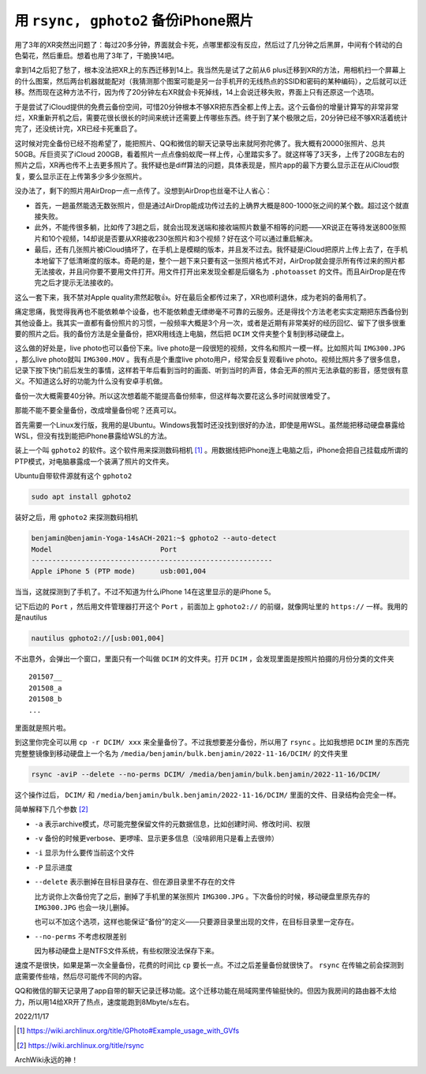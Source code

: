 ==================================
用 ``rsync, gphoto2`` 备份iPhone照片
==================================

.. default-role:: literal

用了3年的XR突然出问题了：每过20多分钟，界面就会卡死，点哪里都没有反应，然后过了几分钟之后黑屏，中间有个转动的白色菊花，然后重启。想着也用了3年了，干脆换14吧。

拿到14之后犯了愁了，根本没法把XR上的东西迁移到14上。我当然先是试了之前从6 plus迁移到XR的方法，用相机扫一个屏幕上的什么图案，然后两台机器就能配对（我猜测那个图案可能是另一台手机开的无线热点的SSID和密码的某种编码），之后就可以迁移。然而现在这种方法不行，因为传了20分钟左右XR就会卡死掉线，14上会说迁移失败，界面上只有还原这一个选项。

于是尝试了iCloud提供的免费云备份空间，可惜20分钟根本不够XR把东西全都上传上去。这个云备份的增量计算写的非常非常烂，XR重新开机之后，需要花很长很长的时间来统计还需要上传哪些东西。终于到了某个极限之后，20分钟已经不够XR活着统计完了，还没统计完，XR已经卡死重启了。

这时候对完全备份已经不抱希望了，能把照片、QQ和微信的聊天记录导出来就阿弥陀佛了。我大概有20000张照片、总共50GB。斥巨资买了iCloud 200GB，看着照片一点点像蚂蚁爬一样上传，心里踏实多了。就这样等了3天多，上传了20GB左右的照片之后，XR再也传不上去更多照片了。我怀疑也是diff算法的问题，具体表现是，照片app的最下方要么显示正在从iCloud恢复，要么显示正在上传第多少多少张照片。

没办法了，剩下的照片用AirDrop一点一点传了。没想到AirDrop也丝毫不让人省心：

*   首先，一趟虽然能选无数张照片，但是通过AirDrop能成功传过去的上确界大概是800-1000张之间的某个数。超过这个就直接失败。
*   此外，不能传很多躺，比如传了3趟之后，就会出现发送端和接收端照片数量不相等的问题——XR说正在等待发送800张照片和10个视频，14却说是否要从XR接收230张照片和3个视频？好在这个可以通过重启解决。
*   最后，还有几张照片被iCloud搞坏了，在手机上是模糊的版本，并且发不过去。我怀疑是iCloud把原片上传上去了，在手机本地留下了低清晰度的版本。奇葩的是，整个一趟下来只要有这一张照片格式不对，AirDrop就会提示所有传过来的照片都无法接收，并且问你要不要用文件打开。用文件打开出来发现全都是后缀名为 `.photoasset` 的文件。而且AirDrop是在传完之后才提示无法接收的。

这么一套下来，我不禁对Apple quality肃然起敬👍。好在最后全都传过来了，XR也顺利退休，成为老妈的备用机了。

痛定思痛，我觉得我再也不能依赖单个设备，也不能依赖虚无缥缈毫不可靠的云服务。还是得找个方法老老实实定期把东西备份到其他设备上。我其实一直都有备份照片的习惯，一般频率大概是3个月一次，或者是近期有非常美好的经历回忆、留下了很多很重要的照片之后。我的备份方法是全量备份，把XR用线连上电脑，然后把 `DCIM` 文件夹整个复制到移动硬盘上。

这么做的好处是，live photo也可以备份下来。live photo是一段很短的视频，文件名和照片一模一样。比如照片叫 `IMG300.JPG` ，那么live photo就叫 `IMG300.MOV` 。我有点是个重度live photo用户，经常会反复观看live photo。视频比照片多了很多信息，记录下按下快门前后发生的事情，这样若干年后看到当时的画面、听到当时的声音，体会无声的照片无法承载的影音，感觉很有意义。不知道这么好的功能为什么没有安卓手机做。

备份一次大概需要40分钟。所以这次想着能不能提高备份频率，但这样每次要花这么多时间就很难受了。

那能不能不要全量备份，改成增量备份呢？还真可以。

首先需要一个Linux发行版，我用的是Ubuntu。Windows我暂时还没找到很好的办法，即使是用WSL。虽然能把移动硬盘暴露给WSL，但没有找到能把iPhone暴露给WSL的方法。

装上一个叫 `gphoto2` 的软件。这个软件用来探测数码相机 [1]_ 。用数据线把iPhone连上电脑之后，iPhone会把自己挂载成所谓的PTP模式，对电脑暴露成一个装满了照片的文件夹。

Ubuntu自带软件源就有这个 `gphoto2`

.. code-block:: bash

    sudo apt install gphoto2

装好之后，用 `gphoto2` 来探测数码相机

.. code-block:: console

    benjamin@benjamin-Yoga-14sACH-2021:~$ gphoto2 --auto-detect
    Model                          Port
    ----------------------------------------------------------
    Apple iPhone 5 (PTP mode)      usb:001,004

当当，这就探测到了手机了。不过不知道为什么iPhone 14在这里显示的是iPhone 5。

记下后边的 `Port` ，然后用文件管理器打开这个 `Port` ，前面加上 `gphoto2://` 的前缀，就像网址里的 `https://` 一样。我用的是nautilus

.. code-block:: bash

    nautilus gphoto2://[usb:001,004]

不出意外，会弹出一个窗口，里面只有一个叫做 `DCIM` 的文件夹。打开 `DCIM` ，会发现里面是按照片拍摄的月份分类的文件夹

::

    201507__
    201508_a
    201508_b
    ...

里面就是照片啦。

到这里你完全可以用 `cp -r DCIM/ xxx` 来全量备份了。不过我想要差分备份，所以用了 `rsync` 。比如我想把 `DCIM` 里的东西完完整整镜像到移动硬盘上一个名为 `/media/benjamin/bulk.benjamin/2022-11-16/DCIM/` 的文件夹里

.. code-block:: bash

    rsync -aviP --delete --no-perms DCIM/ /media/benjamin/bulk.benjamin/2022-11-16/DCIM/

这个操作过后， `DCIM/` 和 `/media/benjamin/bulk.benjamin/2022-11-16/DCIM/` 里面的文件、目录结构会完全一样。

简单解释下几个参数 [2]_

*   `-a` 表示archive模式，尽可能完整保留文件的元数据信息，比如创建时间、修改时间、权限
*   `-v` 备份的时候更verbose、更啰嗦、显示更多信息（没啥卵用只是看上去很帅）
*   `-i` 显示为什么要传当前这个文件
*   `-P` 显示进度
*   `--delete` 表示删掉在目标目录存在、但在源目录里不存在的文件

    比方说你上次备份完了之后，删掉了手机里的某张照片 `IMG300.JPG` 。下次备份的时候，移动硬盘里原先存的 `IMG300.JPG` 也会一块儿删掉。

    也可以不加这个选项，这样也能保证“备份”的定义——只要源目录里出现的文件，在目标目录里一定存在。

*   `--no-perms` 不考虑权限差别

    因为移动硬盘上是NTFS文件系统，有些权限没法保存下来。

速度不是很快，如果是第一次全量备份，花费的时间比 `cp` 要长一点。不过之后差量备份就很快了。 `rsync` 在传输之前会探测到底需要传些啥，然后尽可能传不同的内容。

QQ和微信的聊天记录用了app自带的聊天记录迁移功能。这个迁移功能在局域网里传输挺快的。但因为我房间的路由器不太给力，所以用14给XR开了热点，速度能跑到8Mbyte/s左右。

2022/11/17

.. [1] https://wiki.archlinux.org/title/GPhoto#Example_usage_with_GVfs
.. [2] https://wiki.archlinux.org/title/rsync

ArchWiki永远的神！
